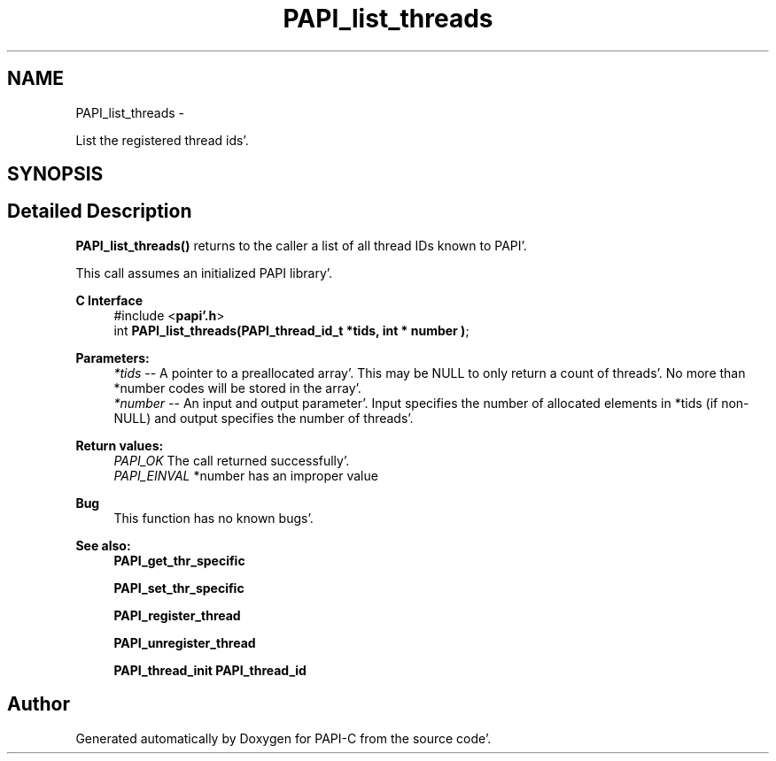 .TH "PAPI_list_threads" 3 "Fri Aug 26 2011" "Version 4.1.4.0" "PAPI-C" \" -*- nroff -*-
.ad l
.nh
.SH NAME
PAPI_list_threads \- 
.PP
List the registered thread ids'\&.  

.SH SYNOPSIS
.br
.PP
.SH "Detailed Description"
.PP 
\fBPAPI_list_threads()\fP returns to the caller a list of all thread IDs known to PAPI'\&.
.PP
This call assumes an initialized PAPI library'\&.
.PP
\fBC Interface\fP
.RS 4
#include <\fBpapi'\&.h\fP> 
.br
 int \fBPAPI_list_threads(PAPI_thread_id_t *tids, int * number )\fP;
.RE
.PP
\fBParameters:\fP
.RS 4
\fI*tids\fP -- A pointer to a preallocated array'\&. This may be NULL to only return a count of threads'\&. No more than *number codes will be stored in the array'\&. 
.br
\fI*number\fP -- An input and output parameter'\&. Input specifies the number of allocated elements in *tids (if non-NULL) and output specifies the number of threads'\&.
.RE
.PP
\fBReturn values:\fP
.RS 4
\fIPAPI_OK\fP The call returned successfully'\&. 
.br
\fIPAPI_EINVAL\fP *number has an improper value
.RE
.PP
\fBBug\fP
.RS 4
This function has no known bugs'\&.
.RE
.PP
.PP
\fBSee also:\fP
.RS 4
\fBPAPI_get_thr_specific\fP 
.PP
\fBPAPI_set_thr_specific\fP 
.PP
\fBPAPI_register_thread\fP 
.PP
\fBPAPI_unregister_thread\fP 
.PP
\fBPAPI_thread_init\fP \fBPAPI_thread_id\fP 
.RE
.PP


.SH "Author"
.PP 
Generated automatically by Doxygen for PAPI-C from the source code'\&.
